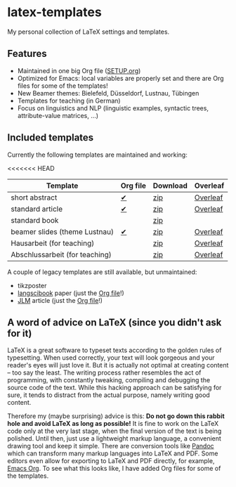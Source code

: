 * latex-templates

My personal collection of LaTeX settings and templates.

** Features

- Maintained in one big Org file ([[file:SETUP.org][SETUP.org]])
- Optimized for Emacs: local variables are properly set and there are Org files for some of the templates!
- New Beamer themes: Bielefeld, Düsseldorf, Lustnau, Tübingen
- Templates for teaching (in German)
- Focus on linguistics and NLP (linguistic examples, syntactic trees, attribute-value matrices, ...)

** Included templates

Currently the following templates are maintained and working:

<<<<<<< HEAD
| Template                       | Org file | Download | Overleaf |
|--------------------------------+----------+----------+----------|
| short abstract                 | [[file:abstract-main.org][✔]]        | [[https://github.com/timmli/latex-templates/releases/download/v0.7.2/abstract-template.zip][zip]]      | [[https://www.overleaf.com/docs?snip_uri=https://github.com/timmli/latex-templates/releases/download/v0.7.2/abstract-template.zip][Overleaf]] |
| standard article               | [[file:article-main.org][✔]]        | [[https://github.com/timmli/latex-templates/releases/download/v0.7.2/article-template.zip][zip]]      | [[https://www.overleaf.com/docs?snip_uri=https://github.com/timmli/latex-templates/releases/download/v0.7.2/article-template.zip][Overleaf]] |
| standard book                  |          | [[https://github.com/timmli/latex-templates/releases/download/v0.7.2/book-template.zip][zip]]      |          |
| beamer slides (theme Lustnau)  | [[file:beamer-main.org][✔]]        | [[https://github.com/timmli/latex-templates/releases/download/v0.7.2/beamer-template.zip][zip]]      | [[https://www.overleaf.com/docs?snip_uri=https://github.com/timmli/latex-templates/releases/download/v0.7.2/beamer-template.zip][Overleaf]] |
| Hausarbeit (for teaching)      |          | [[https://github.com/timmli/latex-templates/releases/download/v0.7.2/hausarbeit-template.zip][zip]]      | [[https://www.overleaf.com/docs?snip_uri=https://github.com/timmli/latex-templates/releases/download/v0.7.2/hausarbeit-template.zip][Overleaf]] |
| Abschlussarbeit (for teaching) |          | [[https://github.com/timmli/latex-templates/releases/download/v0.7.2/essay-template.zip][zip]]      | [[https://www.overleaf.com/docs?snip_uri=https://github.com/timmli/latex-templates/releases/download/v0.7.2/abschlussarbeit-template.zip][Overleaf]] |

A couple of legacy templates are still available, but unmaintained:

- tikzposter 
- [[https://github.com/langsci/langscibook][langscibook]] paper (just the [[file:langsci-paper-template.org][Org file]]!)
- [[https://jlm.ipipan.waw.pl/index.php/JLM][JLM]] article (just the [[file:jlm-article-template.org][Org file]]!)
  
** A word of advice on LaTeX (since you didn't ask for it)

LaTeX is a great software to typeset texts according to the golden rules of typesetting. When used correctly, your text will look gorgeous and your reader's eyes will just love it. But it is actually not optimal at creating content – too say the least. The writing process rather resembles the act of programming, with constantly tweaking, compiling and debugging the source code of the text. While this hacking approach can be satisfying for sure, it tends to distract from the actual purpose, namely writing good content. 

Therefore my (maybe surprising) advice is this: *Do not go down this rabbit hole and avoid LaTeX as long as possible!* It is fine to work on the LaTeX code only at the very last stage, when the final version of the text is being polished. Until then, just use a lightweight markup language, a convenient drawing tool and keep it simple. There are conversion tools like [[https://pandoc.org/][Pandoc]] which can transform many markup languages into LaTeX and PDF. Some editors even allow for exporting to LaTeX and PDF directly, for example, [[https://orgmode.org/][Emacs Org]]. To see what this looks like, I have added Org files for some of the templates.
